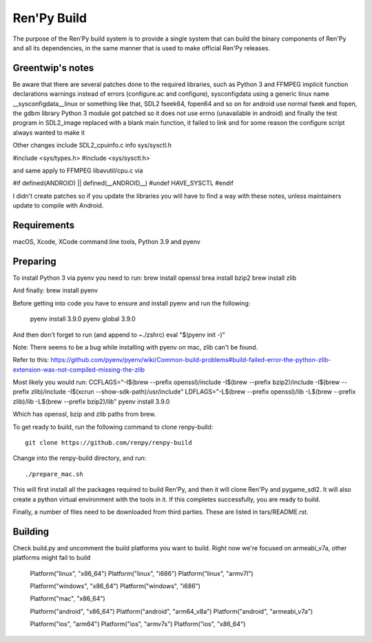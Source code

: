 Ren'Py Build
============

The purpose of the Ren'Py build system is to provide a single system that
can build the binary components of Ren'Py and all its dependencies, in
the same manner that is used to make official Ren'Py releases.

Greentwip's notes
-------------
Be aware that there are several patches done to the required libraries, such as 
Python 3 and FFMPEG implicit function declarations warnings instead of errors (configure.ac and configure),
sysconfigdata using a generic linux name __sysconfigdata__linux or something like that, 
SDL2 fseek64, fopen64 and so on for android use normal fseek and fopen, 
the gdbm library Python 3 module got patched so it does not use errno (unavailable in android)
and finally the test program in SDL2_image replaced with a blank main function, it failed to link and
for some reason the configure script always wanted to make it

Other changes include SDL2_cpuinfo.c info sys/sysctl.h 

#include <sys/types.h>
#include <sys/sysctl.h>

and same apply to FFMPEG libavutil/cpu.c  via

#if defined(ANDROID) || defined(__ANDROID__) 
#undef HAVE_SYSCTL
#endif

I didn't create patches so if you update the libraries you will have to find a way with these notes,
unless maintainers update to compile with Android.

Requirements
-------------

macOS, Xcode, XCode command line tools, Python 3.9 and pyenv

Preparing
---------

To install Python 3 via pyenv you need to run:
brew install openssl
brea install bzip2 
brew install zlib

And finally:
brew install pyenv

Before getting into code you have to ensure and install pyenv and
run the following:

    pyenv install 3.9.0
    pyenv global 3.9.0

And then don't forget to run (and append to ~./zshrc)
eval "$(pyenv init -)"

Note: There seems to be a bug while installing with pyenv on mac, zlib can't be found.

Refer to this:
https://github.com/pyenv/pyenv/wiki/Common-build-problems#build-failed-error-the-python-zlib-extension-was-not-compiled-missing-the-zlib

Most likely you would run:
CCFLAGS="-I$(brew --prefix openssl)/include  -I$(brew --prefix bzip2)/include -I$(brew --prefix zlib)/include -I$(xcrun --show-sdk-path)/usr/include" LDFLAGS="-L$(brew --prefix openssl)/lib -L$(brew --prefix zlib)/lib -L$(brew --prefix bzip2)/lib"  pyenv install 3.9.0

Which has openssl, bzip and zlib paths from brew.

To get ready to build, run the following
command to clone renpy-build::

    git clone https://github.com/renpy/renpy-build

Change into the renpy-build directory, and run::

    ./prepare_mac.sh

This will first install all the packages required to build Ren'Py, and
then it will clone Ren'Py and pygame_sdl2. It will also create a python
virtual environment with the tools in it. If this completes successfully,
you are ready to build.

Finally, a number of files need to be downloaded from third parties. These
are listed in tars/README.rst.

Building
---------
Check build.py and uncomment the build platforms you want to build.
Right now we're focused on armeabi_v7a, other platforms might fail to build

        Platform("linux", "x86_64")
        Platform("linux", "i686")
        Platform("linux", "armv7l")

        Platform("windows", "x86_64")
        Platform("windows", "i686")

        Platform("mac", "x86_64")

        Platform("android", "x86_64")
        Platform("android", "arm64_v8a")
        Platform("android", "armeabi_v7a")

        Platform("ios", "arm64")
        Platform("ios", "armv7s")
        Platform("ios", "x86_64")



